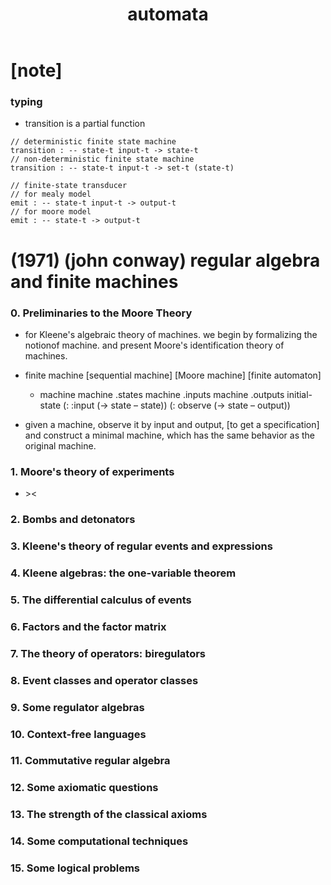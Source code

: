 #+title: automata

* [note]

*** typing

    - transition is a partial function

    #+begin_src cicada
    // deterministic finite state machine
    transition : -- state-t input-t -> state-t
    // non-deterministic finite state machine
    transition : -- state-t input-t -> set-t (state-t)

    // finite-state transducer
    // for mealy model
    emit : -- state-t input-t -> output-t
    // for moore model
    emit : -- state-t -> output-t
    #+end_src

* (1971) (john conway) regular algebra and finite machines

*** 0. Preliminaries to the Moore Theory

    - for Kleene's algebraic theory of machines.
      we begin by formalizing the notionof machine.
      and present Moore's identification theory of machines.

    - finite machine [sequential machine] [Moore machine] [finite automaton]

      - machine
        machine .states
        machine .inputs
        machine .outputs
        initial-state
        (: :input (-> state -- state))
        (: observe (-> state -- output))

    - given a machine, observe it by input and output,
      [to get a specification]
      and construct a minimal machine,
      which has the same behavior as the original machine.

*** 1. Moore's theory of experiments

    - ><

*** 2. Bombs and detonators

*** 3. Kleene's theory of regular events and expressions

*** 4. Kleene algebras: the one-variable theorem

*** 5. The differential calculus of events

*** 6. Factors and the factor matrix

*** 7. The theory of operators: biregulators

*** 8. Event classes and operator classes

*** 9. Some regulator algebras

*** 10. Context-free languages

*** 11. Commutative regular algebra

*** 12. Some axiomatic questions

*** 13. The strength of the classical axioms

*** 14. Some computational techniques

*** 15. Some logical problems
